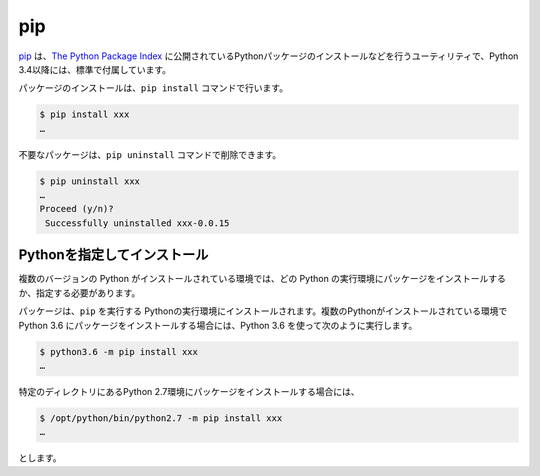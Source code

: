 
pip
===============================

`pip <https://pip.pypa.io/en/stable/>`_ は、`The Python Package Index <https://pypi.python.org/pypi>`_ に公開されているPythonパッケージのインストールなどを行うユーティリティで、Python 3.4以降には、標準で付属しています。


パッケージのインストールは、``pip install`` コマンドで行います。

.. code-block::

   $ pip install xxx
   …


不要なパッケージは、``pip uninstall`` コマンドで削除できます。

.. code-block::

   $ pip uninstall xxx
   …
   Proceed (y/n)?
    Successfully uninstalled xxx-0.0.15


Pythonを指定してインストール
-------------------------------------

複数のバージョンの Python がインストールされている環境では、どの Python の実行環境にパッケージをインストールするか、指定する必要があります。

パッケージは、``pip`` を実行する Pythonの実行環境にインストールされます。複数のPythonがインストールされている環境で Python 3.6 にパッケージをインストールする場合には、Python 3.6 を使って次のように実行します。


.. code-block::

   $ python3.6 -m pip install xxx
   …

特定のディレクトリにあるPython 2.7環境にパッケージをインストールする場合には、


.. code-block::

   $ /opt/python/bin/python2.7 -m pip install xxx
   …

とします。

